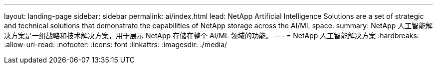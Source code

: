---
layout: landing-page 
sidebar: sidebar 
permalink: ai/index.html 
lead: NetApp Artificial Intelligence Solutions are a set of strategic and technical solutions that demonstrate the capabilities of NetApp storage across the AI/ML space. 
summary: NetApp 人工智能解决方案是一组战略和技术解决方案，用于展示 NetApp 存储在整个 AI/ML 领域的功能。 
---
= NetApp 人工智能解决方案
:hardbreaks:
:allow-uri-read: 
:nofooter: 
:icons: font
:linkattrs: 
:imagesdir: ./media/


